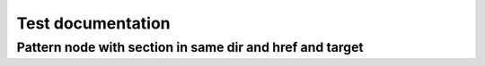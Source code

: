 ==================
Test documentation
==================

.. graphviz::

   digraph pattern_language{
      // styling
      size="10";
      node [color=lightblue2, style=filled];

      // 1st to 2nd level node transitions
      p1 -> p2;
      p2 -> p3;

      // nodes
      p1 [label="Pattern node without pattern section"];
      p2 [label="Pattern node with section in same file"];
      p3 [label="Pattern node with section in same dir and href and target", href="../build_automation_language.html#pattern-node-with-section-in-same-dir-and-href-and-target", target="_top"];
      p4 [label="Pattern node with section in subdir and href and target", href="../subdir/page.html#pattern-node-with-section-in-subdir-and-href-and-target", target="_top"];
   }

Pattern node with section in same dir and href and target
=========================================================

